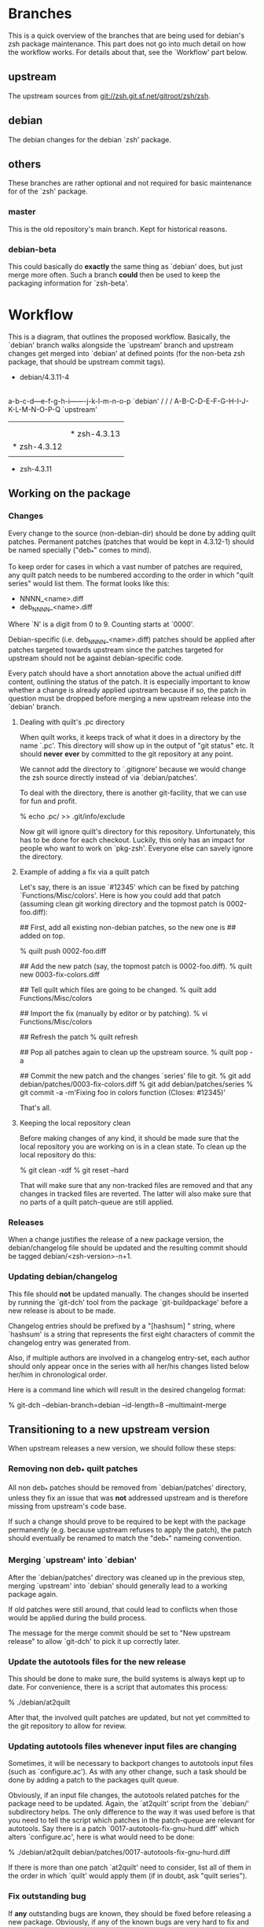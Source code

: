 * Branches

  This is a quick overview of the branches that are being used for
  debian's zsh package maintenance. This part does not go into much
  detail on how the workflow works. For details about that, see the
  `Workflow' part below.


** upstream

   The upstream sources from <git://zsh.git.sf.net/gitroot/zsh/zsh>.


** debian

   The debian changes for the debian `zsh' package.


** others

   These branches are rather optional and not required for basic
   maintenance for of the `zsh' package.


*** master

    This is the old repository's main branch. Kept for historical
    reasons.


*** debian-beta

    This could basically do *exactly* the same thing as `debian' does,
    but just merge more often. Such a branch *could* then be used to
    keep the packaging information for `zsh-beta'.


* Workflow

  This is a diagram, that outlines the proposed workflow. Basically,
  the `debian' branch walks alongside the `upstream' branch and
  upstream changes get merged into `debian' at defined points (for the
  non-beta zsh package, that should be upstream commit tags).


            * debian/4.3.11-4
            |
            |   * debian/4.3.11-5
            |   |
            |   |       * debian/4.3.12-1
            |   |       |
            |   |       |   * debian/4.3.12-2
            |   |       |   |
            |   |       |   |           * debian/4.3.13-1
            |   |       |   |           |
            |   |       |   |           | * debian/4.3.13-2
            |   |       |   |           | |
            |   |       |   |           | |   * debian/4.3.13-3
            |   |       |   |           | |   |
            |   |       |   |           | |   |
          a-b-c-d---e-f-g-h-i-------j-k-l-m-n-o-p   `debian'
         /         /               /
      A-B-C-D-E-F-G-H-I-J-K-L-M-N-O-P-Q             `upstream'
        |         |               |
        |         |               |
        |         |               * zsh-4.3.13
        |         * zsh-4.3.12
        |
        * zsh-4.3.11


** Working on the package


*** Changes

    Every change to the source (non-debian-dir) should be done by
    adding quilt patches. Permanent patches (patches that would be
    kept in 4.3.12-1) should be named specially ("deb_*" comes to
    mind).

    To keep order for cases in which a vast number of patches are
    required, any quilt patch needs to be numbered according to the
    order in which "quilt series" would list them. The format looks
    like this:

       - NNNN_<name>.diff
       - deb_NNNN_<name>.diff

    Where `N' is a digit from 0 to 9. Counting starts at `0000'.

    Debian-specific (i.e. deb_NNNN_<name>.diff) patches should be
    applied after patches targeted towards upstream since the patches
    targeted for upstream should not be against debian-specific code.

    Every patch should have a short annotation above the actual
    unified diff content, outlining the status of the patch. It is
    especially important to know whether a change is already applied
    upstream because if so, the patch in question must be dropped
    before merging a new upstream release into the `debian' branch.


**** Dealing with quilt's .pc directory

     When quilt works, it keeps track of what it does in a directory
     by the name `.pc'. This directory will show up in the output of
     "git status" etc. It should *never* *ever* by committed to the
     git repository at any point.

     We cannot add the directory to `.gitignore' because we would
     change the zsh source directly instead of via `debian/patches'.

     To deal with the directory, there is another git-facility, that
     we can use for fun and profit.

     % echo .pc/ >> .git/info/exclude

     Now git will ignore quilt's directory for this
     repository. Unfortunately, this has to be done for each
     checkout. Luckily, this only has an impact for people who want to
     work on `pkg-zsh'. Everyone else can savely ignore the directory.


**** Example of adding a fix via a quilt patch

     Let's say, there is an issue `#12345' which can be fixed by
     patching `Functions/Misc/colors'. Here is how you could add that
     patch (assuming clean git working directory and the topmost patch
     is 0002-foo.diff):

     ## First, add all existing non-debian patches, so the new one is
     ## added on top.

     % quilt push 0002-foo.diff

     ## Add the new patch (say, the topmost patch is 0002-foo.diff).
     % quilt new 0003-fix-colors.diff

     ## Tell quilt which files are going to be changed.
     % quilt add Functions/Misc/colors

     ## Import the fix (manually by editor or by patching).
     % vi Functions/Misc/colors

     ## Refresh the patch
     % quilt refresh

     ## Pop all patches again to clean up the upstream source.
     % quilt pop -a

     ## Commit the new patch and the changes `series' file to git.
     % git add debian/patches/0003-fix-colors.diff
     % git add debian/patches/series
     % git commit -a -m'Fixing foo in colors function (Closes: #12345)'

     That's all.


**** Keeping the local repository clean

     Before making changes of any kind, it should be made sure that
     the local repository you are working on is in a clean state. To
     clean up the local repository do this:

     % git clean -xdf
     % git reset --hard

     That will make sure that any non-tracked files are removed and
     that any changes in tracked files are reverted. The latter will
     also make sure that no parts of a quilt patch-queue are still
     applied.


*** Releases

    When a change justifies the release of a new package version, the
    debian/changelog file should be updated and the resulting commit
    should be tagged debian/<zsh-version>-n+1.


*** Updating debian/changelog

    This file should *not* be updated manually. The changes should be
    inserted by running the `git-dch' tool from the package
    `git-buildpackage' before a new release is about to be made.

    Changelog entries should be prefixed by a "[hashsum] " string,
    where `hashsum' is a string that represents the first eight
    characters of commit the changelog entry was generated from.

    Also, if multiple authors are involved in a changelog entry-set,
    each author should only appear once in the series with all her/his
    changes listed below her/him in chronological order.

    Here is a command line which will result in the desired changelog
    format:

    % git-dch --debian-branch=debian --id-length=8 --multimaint-merge


** Transitioning to a new upstream version

   When upstream releases a new version, we should follow these steps:


*** Removing non deb_* quilt patches

    All non deb_* patches should be removed from `debian/patches'
    directory, unless they fix an issue that was *not* addressed
    upstream and is therefore missing from upstream's code base.

    If such a change should prove to be required to be kept with the
    package permanently (e.g. because upstream refuses to apply the
    patch), the patch should eventually be renamed to match the
    "deb_*" nameing convention.


*** Merging `upstream' into `debian'

    After the `debian/patches' directory was cleaned up in the
    previous step, merging `upstream' into `debian' should generally
    lead to a working package again.

    If old patches were still around, that could lead to conflicts
    when those would be applied during the build process.

    The message for the merge commit should be set to "New upstream
    release" to allow `git-dch' to pick it up correctly later.


*** Update the autotools files for the new release

    This should be done to make sure, the build systems is always kept
    up to date. For convenience, there is a script that automates this
    process:

    % ./debian/at2quilt

    After that, the involved quilt patches are updated, but not yet
    committed to the git repository to allow for review.


*** Updating autotools files whenever input files are changing

    Sometimes, it will be necessary to backport changes to autotools
    input files (such as `configure.ac'). As with any other change,
    such a task should be done by adding a patch to the packages quilt
    queue.

    Obviously, if an input file changes, the autotools related patches
    for the package need to be updated. Again, the `at2quilt' script
    from the `debian/' subdirectory helps. The only difference to the
    way it was used before is that you need to tell the script which
    patches in the patch-queue are relevant for autotools. Say there
    is a patch `0017-autotools-fix-gnu-hurd.diff' which alters
    `configure.ac', here is what would need to be done:

    % ./debian/at2quilt debian/patches/0017-autotools-fix-gnu-hurd.diff

    If there is more than one patch `at2quilt' need to consider, list
    all of them in the order in which `quilt' would apply them (if in
    doubt, ask "quilt series").


*** Fix outstanding bug

    If *any* outstanding bugs are known, they should be fixed before
    releasing a new package. Obviously, if any of the known bugs are
    very hard to fix and the issue is not serious in nature, releasing
    the package with the issue may be more important.

    Again, all changes to non `debian/*' files should be done via
    quilt patches.


*** Verify that the package builds

    % git reset --hard
    % git clean -xdf
    % QUILT_PATCHES=debian/patches
    % export QUILT_PATCHES
    % quilt push -a
    % ./configure
    % make all test


*** Tag debian/<new-zsh-version>-1

    After fixes for all serious and trivially fixable issues have been
    added and it has been verified that the package builds, `git-dch'
    should be used to update `debian/changelog' and the resulting
    commit should be tagged as `debian/<new-zsh-version>-1'.


** Generating packages

*** gitpkg

    `gitpkg' is a simple tool to help generating packages from debian
    packages which are maintained in the git version control system. It
    works quite well in this workflow. In fact, it works out of the box:

    % gitpkg debian/4.3.12-5 zsh-4.3.12

    The first parameter (debian/4.3.12-5) is the debian tag which
    points at the debian package version you want to build. The second
    parameter is the tag of the upstream version of the corresponding
    upstream release (zsh-4.3.12).

    Per default, `gitpkg' generates it's output in
    `../deb-packages'. This location is configurable.

    Below directories for individual packages are created and in those,
    data for individual package versions are created. For the above
    example, this would look like this:

    ../deb-packages/zsh/
    ../deb-packages/zsh/zsh-4.3.12/
    ../deb-packages/zsh/zsh_4.3.12.orig.tar.gz
    ../deb-packages/zsh/zsh_4.3.12-5.debian.tar.gz
    ../deb-packages/zsh/zsh_4.3.12-5.dsc

    You may now change to `../deb-packages/zsh/zsh-4.3.12/' and build
    binary package using `dpkg-buildpackage', `debuild' or the like.

    `gitpkg' is available from:

    <http://git.debian.org/?p=users/ron/gitpkg.git>

*** git-buildpackage

    Alternatively, `git-buildpackage' also provides ways of building
    packages from our packaging codebase. And since we are using the
    `git-dch' tool from this utility suite anyway, the tool should be
    available already.

    `git-buildpackage' allows building the package from within the
    package repository:

    % git-buildpackage --debian-branch=debian

    Make sure that the local repository is cleaned up after doing this
    before working on the package again, to avoid accidentially
    committing anything. See "Cleaning up the local repository" above
    for details.

    <https://honk.sigxcpu.org/piki/projects/git-buildpackage/>


** Git repository setup

   Getting the basic pkg-zsh git repository is quite easy. If you want
   a read only clone, use this:

   % git clone git://git.debian.org/collab-maint/zsh.git pkg-zsh

   If you are reading this, though, you probably want write access. To
   get a thusly cloned repository, first get an alioth login and
   upload an ssh-public key. As soon as the key made it to all
   involved machines, use this:

   % git clone ssh://<user>@git.debian.org/git/collab-maint/zsh.git pkg-zsh

   Where `<user>' is your alioth login. (Note, that this may be
   something with a `-guest' suffix, in case you're not a debian
   developer.)

*** Branches

    Like described earlier, pkg-zsh development involves two branches;
    `debian' and `upstream'. The former is checked out by default for
    freshly cloned repositories. To get a local version of the
    `upstream' branch, use:

    % git checkout -b upstream origin/upstream

    This is useful to update the remote upstream branch with ongoing
    development from the zsh project.

*** Remotes

    There is one remote repository with direct interest for pkg-zsh,
    and that is the zsh project's git repository. Currently, this is
    only a mirror of the project's cvs repository. But it is updated
    every ten minutes by one of zsh's developers. (Also note, that
    there has been a brief discussion about whether git may become the
    official VCS for git after a bigger future release.)

    In order to have zsh's ongoing development available from within
    your pkg-zsh repository, do this:

    % git remote add zsh.git git://zsh.git.sf.net/gitroot/zsh/zsh -t master
    % git fetch zsh.git

*** Merging and pushing upstream changes

    To get updates back into origin/upstream, do this:

    ## Get the latest updates.
    % git fetch zsh.git
    ## Switch to the local `upstream' branch for integration.
    % git checkout upstream
    ## Merge upstream's changes (*).
    % git merge zsh.git/master
    ## Push the code into pkg-zsh's central repository.
    % git push origin
    ## Make sure the central repository also has all tags.
    % git push --tags origin

    (*) This step should *always* result in a fast-forward merge. If
        it does not, something went terribly wrong. Investigate and
        fix the situation *before* pushing to origin.
